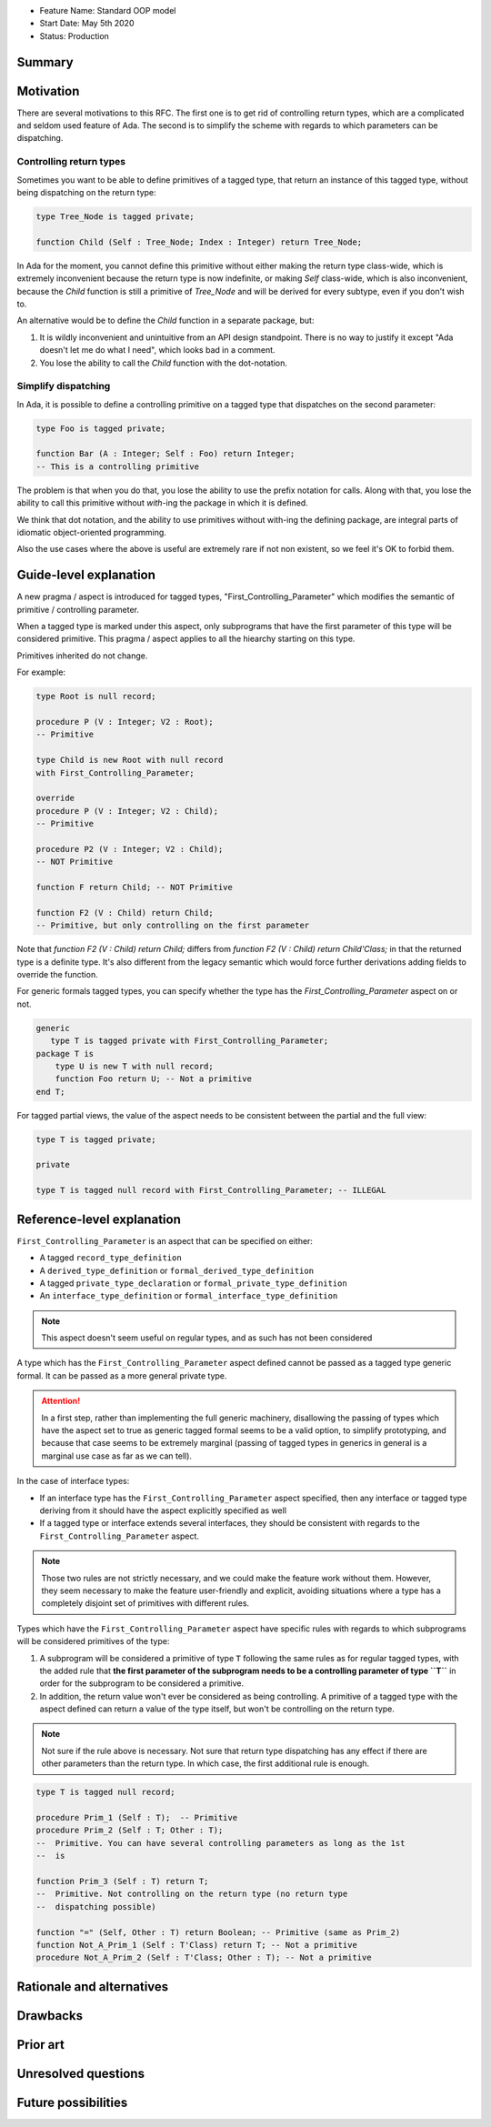 - Feature Name: Standard OOP model
- Start Date: May 5th 2020
- Status: Production

Summary
=======

Motivation
==========

There are several motivations to this RFC. The first one is to get rid of
controlling return types, which are a complicated and seldom used feature of
Ada. The second is to simplify the scheme with regards to which parameters can
be dispatching.

Controlling return types
------------------------

Sometimes you want to be able to define primitives of a tagged type, that
return an instance of this tagged type, without being dispatching on the return
type:

.. code-block:: ada

   type Tree_Node is tagged private;

   function Child (Self : Tree_Node; Index : Integer) return Tree_Node;

In Ada for the moment, you cannot define this primitive without either making
the return type class-wide, which is extremely inconvenient because the return
type is now indefinite, or making `Self` class-wide, which is also
inconvenient, because the `Child` function is still a primitive of `Tree_Node`
and will be derived for every subtype, even if you don't wish to.

An alternative would be to define the `Child` function in a separate package,
but:

1. It is wildly inconvenient and unintuitive from an API design standpoint.
   There is no way to justify it except "Ada doesn't let me do what I need",
   which looks bad in a comment.

2. You lose the ability to call the `Child` function with the dot-notation.

Simplify dispatching
--------------------

In Ada, it is possible to define a controlling primitive on a tagged type that
dispatches on the second parameter:

.. code-block:: ada

   type Foo is tagged private;

   function Bar (A : Integer; Self : Foo) return Integer;
   -- This is a controlling primitive

The problem is that when you do that, you lose the ability to use the prefix
notation for calls. Along with that, you lose the ability to call this
primitive without `with`-ing the package in which it is defined.

We think that dot notation, and the ability to use primitives without with-ing
the defining package, are integral parts of idiomatic object-oriented
programming.

Also the use cases where the above is useful are extremely rare if not non
existent, so we feel it's OK to forbid them.

Guide-level explanation
=======================

A new pragma / aspect is introduced for tagged types, "First_Controlling_Parameter"
which modifies the semantic of primitive / controlling parameter.

When a tagged type is marked under this aspect, only subprograms that have the
first parameter of this type will be considered primitive.
This pragma / aspect applies to all the hiearchy starting on this type.

Primitives inherited do not change.

For example:

.. code-block:: ada

    type Root is null record;

    procedure P (V : Integer; V2 : Root);
    -- Primitive

    type Child is new Root with null record
    with First_Controlling_Parameter;

    override
    procedure P (V : Integer; V2 : Child);
    -- Primitive

    procedure P2 (V : Integer; V2 : Child);
    -- NOT Primitive

    function F return Child; -- NOT Primitive

    function F2 (V : Child) return Child;
    -- Primitive, but only controlling on the first parameter

Note that `function F2 (V : Child) return Child;` differs from
`function F2 (V : Child) return Child'Class;` in that the returned type is a
definite type. It's also different from the legacy semantic which would force
further derivations adding fields to override the function.

For generic formals tagged types, you can specify whether the type has the
`First_Controlling_Parameter` aspect on or not.

.. code-block:: ada

    generic
       type T is tagged private with First_Controlling_Parameter;
    package T is
        type U is new T with null record;
        function Foo return U; -- Not a primitive
    end T;

For tagged partial views, the value of the aspect needs to be consistent
between the partial and the full view:

.. code-block:: ada

   type T is tagged private;

   private

   type T is tagged null record with First_Controlling_Parameter; -- ILLEGAL


Reference-level explanation
===========================

``First_Controlling_Parameter`` is an aspect that can be specified on either:

* A tagged ``record_type_definition``
* A ``derived_type_definition`` or ``formal_derived_type_definition``
* A tagged ``private_type_declaration`` or ``formal_private_type_definition``
* An ``interface_type_definition`` or ``formal_interface_type_definition``

.. note:: This aspect doesn't seem useful on regular types, and as such has
    not been considered

A type which has the ``First_Controlling_Parameter`` aspect defined cannot be
passed as a tagged type generic formal. It can be passed as a more general
private type.

.. attention:: In a first step, rather than implementing the full generic
   machinery, disallowing the passing of types which have the aspect set to
   true as generic tagged formal seems to be a valid option, to simplify
   prototyping, and because that case seems to be extremely marginal (passing
   of tagged types in generics in general is a marginal use case as far as we
   can tell).

In the case of interface types:

* If an interface type has the ``First_Controlling_Parameter`` aspect
  specified, then any interface or tagged type deriving from it should have the
  aspect explicitly specified as well

* If a tagged type or interface extends several interfaces, they should be
  consistent with regards to the ``First_Controlling_Parameter`` aspect.

.. note:: Those two rules are not strictly necessary, and we could make the
   feature work without them. However, they seem necessary to make the feature
   user-friendly and explicit, avoiding situations where a type has a
   completely disjoint set of primitives with different rules.

Types which have the ``First_Controlling_Parameter`` aspect have specific rules
with regards to which subprograms will be considered primitives of the type:

1. A subprogram will be considered a primitive of type ``T`` following the same
   rules as for regular tagged types, with the added rule that **the first
   parameter of the subprogram needs to be a controlling parameter of type
   ``T``** in order for the subprogram to be considered a primitive.

2. In addition, the return value won't ever be considered as being controlling.
   A primitive of a tagged type with the aspect defined can return a value of
   the type itself, but won't be controlling on the return type.

.. note:: Not sure if the rule above is necessary. Not sure that return type
   dispatching has any effect if there are other parameters than the return
   type. In which case, the first additional rule is enough.

.. code-block:: ada

   type T is tagged null record;

   procedure Prim_1 (Self : T);  -- Primitive
   procedure Prim_2 (Self : T; Other : T);
   --  Primitive. You can have several controlling parameters as long as the 1st
   --  is

   function Prim_3 (Self : T) return T;
   --  Primitive. Not controlling on the return type (no return type
   --  dispatching possible)

   function "=" (Self, Other : T) return Boolean; -- Primitive (same as Prim_2)
   function Not_A_Prim_1 (Self : T'Class) return T; -- Not a primitive
   procedure Not_A_Prim_2 (Self : T'Class; Other : T); -- Not a primitive

Rationale and alternatives
==========================

Drawbacks
=========


Prior art
=========

Unresolved questions
====================

Future possibilities
====================
